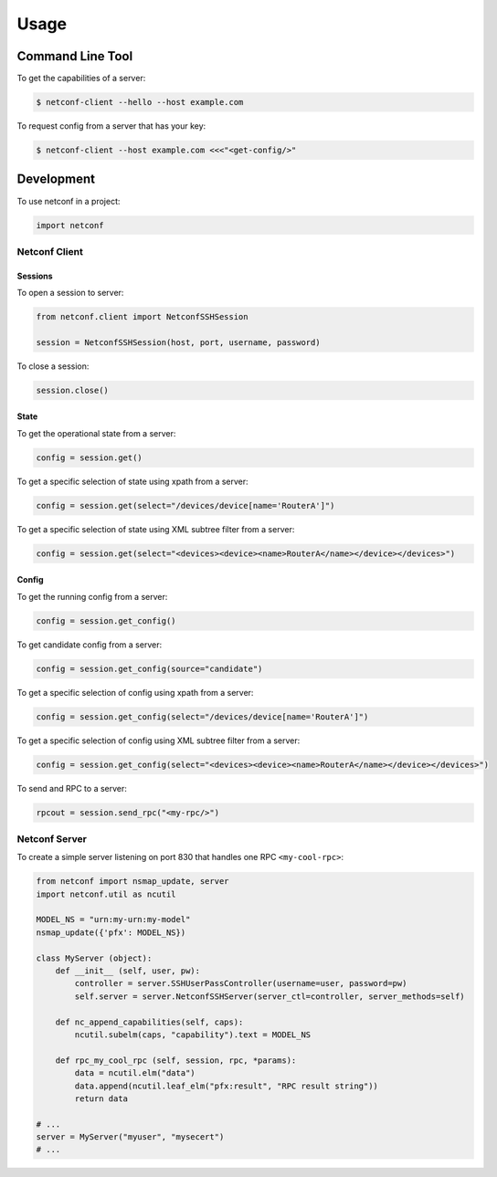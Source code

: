 ..
.. January 15 2018, Christian Hopps <chopps@gmail.com>
..

*****
Usage
*****


Command Line Tool
=================

To get the capabilities of a server:

.. code-block:: python

  $ netconf-client --hello --host example.com


To request config from a server that has your key:

.. code-block:: shell-script

  $ netconf-client --host example.com <<<"<get-config/>"


Development
===========

To use netconf in a project:

.. code-block:: python

  import netconf


Netconf Client
--------------

Sessions
^^^^^^^^

To open a session to server:

.. code-block:: python

  from netconf.client import NetconfSSHSession

  session = NetconfSSHSession(host, port, username, password)

To close a session:

.. code-block:: python

  session.close()

State
^^^^^
To get the operational state from a server:

.. code-block:: python

  config = session.get()

To get a specific selection of state using xpath from a server:

.. code-block:: python

  config = session.get(select="/devices/device[name='RouterA']")

To get a specific selection of state using XML subtree filter from a server:

.. code-block:: python

  config = session.get(select="<devices><device><name>RouterA</name></device></devices>")

Config
^^^^^^
To get the running config from a server:

.. code-block:: python

  config = session.get_config()

To get candidate config from a server:

.. code-block:: python

  config = session.get_config(source="candidate")

To get a specific selection of config using xpath from a server:

.. code-block:: python

  config = session.get_config(select="/devices/device[name='RouterA']")

To get a specific selection of config using XML subtree filter from a server:

.. code-block:: python

  config = session.get_config(select="<devices><device><name>RouterA</name></device></devices>")

To send and RPC to a server:

.. code-block:: python

  rpcout = session.send_rpc("<my-rpc/>")

Netconf Server
--------------

To create a simple server listening on port 830 that handles one RPC ``<my-cool-rpc>``:

.. code-block:: python

  from netconf import nsmap_update, server
  import netconf.util as ncutil

  MODEL_NS = "urn:my-urn:my-model"
  nsmap_update({'pfx': MODEL_NS})

  class MyServer (object):
      def __init__ (self, user, pw):
          controller = server.SSHUserPassController(username=user, password=pw)
          self.server = server.NetconfSSHServer(server_ctl=controller, server_methods=self)

      def nc_append_capabilities(self, caps):
          ncutil.subelm(caps, "capability").text = MODEL_NS

      def rpc_my_cool_rpc (self, session, rpc, *params):
          data = ncutil.elm("data")
          data.append(ncutil.leaf_elm("pfx:result", "RPC result string"))
          return data

  # ...
  server = MyServer("myuser", "mysecert")
  # ...
